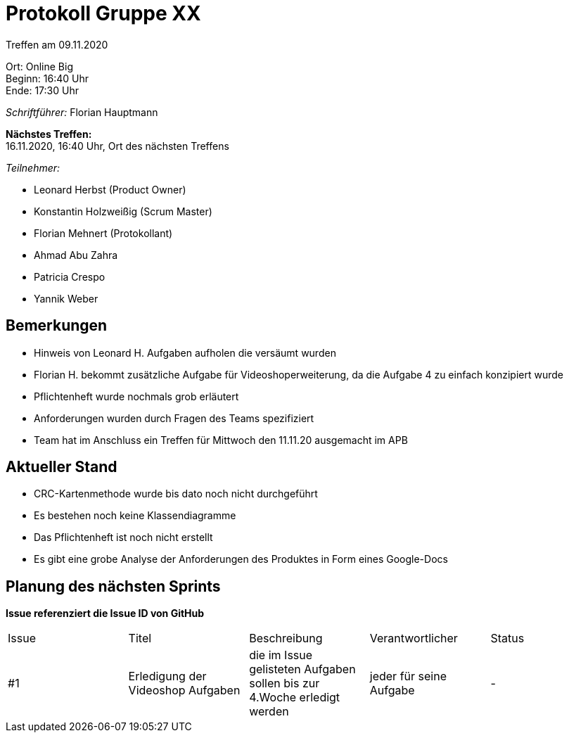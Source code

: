 = Protokoll Gruppe XX

Treffen am 09.11.2020

Ort:      Online Big +
Beginn:   16:40 Uhr +
Ende:     17:30 Uhr

__Schriftführer:__ Florian Hauptmann

*Nächstes Treffen:* +
16.11.2020, 16:40 Uhr, Ort des nächsten Treffens

__Teilnehmer:__
//Tabellarisch oder Aufzählung, Kennzeichnung von Teilnehmern mit besonderer Rolle (z.B. Kunde)

- Leonard Herbst (Product Owner)
- Konstantin Holzweißig (Scrum Master)
- Florian Mehnert (Protokollant)
- Ahmad Abu Zahra
- Patricia Crespo
- Yannik Weber

== Bemerkungen
- Hinweis von Leonard H. Aufgaben aufholen die versäumt wurden
- Florian H. bekommt zusätzliche Aufgabe für Videoshoperweiterung, da die Aufgabe 4 zu einfach konzipiert wurde
- Pflichtenheft wurde nochmals grob erläutert
- Anforderungen wurden durch Fragen des Teams spezifiziert
- Team hat im Anschluss ein Treffen für Mittwoch den 11.11.20 ausgemacht im APB


== Aktueller Stand

- CRC-Kartenmethode wurde bis dato noch nicht durchgeführt
- Es bestehen noch keine Klassendiagramme
- Das Pflichtenheft ist noch nicht erstellt
- Es gibt eine grobe Analyse der Anforderungen des Produktes in Form eines Google-Docs

== Planung des nächsten Sprints
*Issue referenziert die Issue ID von GitHub*

// See http://asciidoctor.org/docs/user-manual/=tables
[option="headers"]
|===
|Issue |Titel |Beschreibung |Verantwortlicher |Status
|#1     |Erledigung der Videoshop Aufgaben     |die im Issue gelisteten Aufgaben sollen bis zur 4.Woche erledigt werden            |jeder für seine Aufgabe               |-
|===
